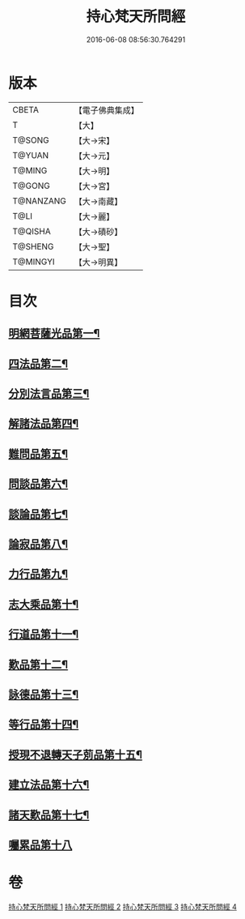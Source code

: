 #+TITLE: 持心梵天所問經 
#+DATE: 2016-06-08 08:56:30.764291

* 版本
 |     CBETA|【電子佛典集成】|
 |         T|【大】     |
 |    T@SONG|【大→宋】   |
 |    T@YUAN|【大→元】   |
 |    T@MING|【大→明】   |
 |    T@GONG|【大→宮】   |
 | T@NANZANG|【大→南藏】  |
 |      T@LI|【大→麗】   |
 |   T@QISHA|【大→磧砂】  |
 |   T@SHENG|【大→聖】   |
 |  T@MINGYI|【大→明異】  |

* 目次
** [[file:KR6i0217_001.txt::001-0001a7][明網菩薩光品第一¶]]
** [[file:KR6i0217_001.txt::001-0003a12][四法品第二¶]]
** [[file:KR6i0217_001.txt::001-0003c28][分別法言品第三¶]]
** [[file:KR6i0217_001.txt::001-0006c5][解諸法品第四¶]]
** [[file:KR6i0217_002.txt::002-0010b5][難問品第五¶]]
** [[file:KR6i0217_002.txt::002-0012b17][問談品第六¶]]
** [[file:KR6i0217_002.txt::002-0015c26][談論品第七¶]]
** [[file:KR6i0217_003.txt::003-0018b5][論寂品第八¶]]
** [[file:KR6i0217_003.txt::003-0021b18][力行品第九¶]]
** [[file:KR6i0217_003.txt::003-0022a11][志大乘品第十¶]]
** [[file:KR6i0217_003.txt::003-0024a4][行道品第十一¶]]
** [[file:KR6i0217_003.txt::003-0024c3][歎品第十二¶]]
** [[file:KR6i0217_003.txt::003-0024c22][詠德品第十三¶]]
** [[file:KR6i0217_003.txt::003-0025b14][等行品第十四¶]]
** [[file:KR6i0217_004.txt::004-0026a5][授現不退轉天子莂品第十五¶]]
** [[file:KR6i0217_004.txt::004-0030a6][建立法品第十六¶]]
** [[file:KR6i0217_004.txt::004-0031a9][諸天歎品第十七¶]]
** [[file:KR6i0217_004.txt::004-0032b29][囑累品第十八]]

* 卷
[[file:KR6i0217_001.txt][持心梵天所問經 1]]
[[file:KR6i0217_002.txt][持心梵天所問經 2]]
[[file:KR6i0217_003.txt][持心梵天所問經 3]]
[[file:KR6i0217_004.txt][持心梵天所問經 4]]

